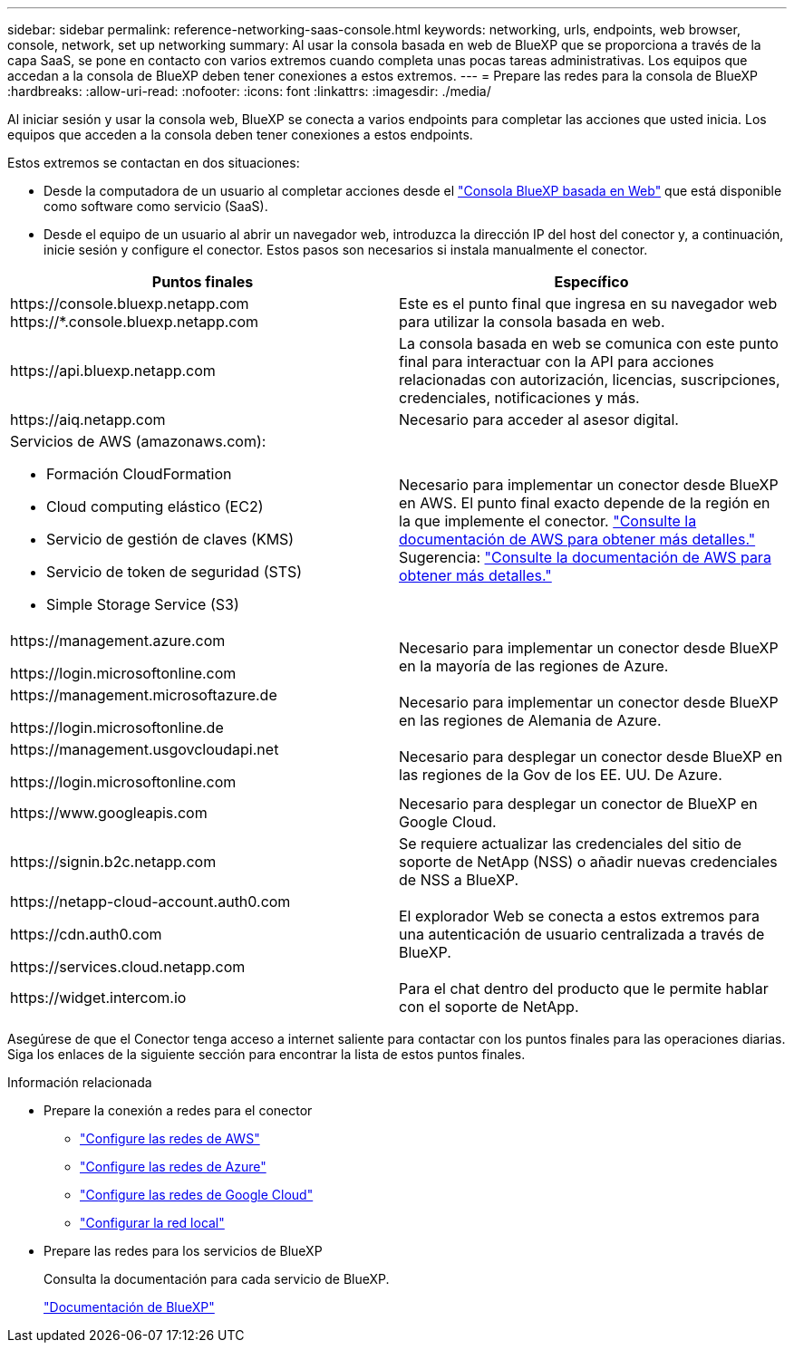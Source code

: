 ---
sidebar: sidebar 
permalink: reference-networking-saas-console.html 
keywords: networking, urls, endpoints, web browser, console, network, set up networking 
summary: Al usar la consola basada en web de BlueXP que se proporciona a través de la capa SaaS, se pone en contacto con varios extremos cuando completa unas pocas tareas administrativas. Los equipos que accedan a la consola de BlueXP deben tener conexiones a estos extremos. 
---
= Prepare las redes para la consola de BlueXP 
:hardbreaks:
:allow-uri-read: 
:nofooter: 
:icons: font
:linkattrs: 
:imagesdir: ./media/


[role="lead"]
Al iniciar sesión y usar la consola web, BlueXP se conecta a varios endpoints para completar las acciones que usted inicia. Los equipos que acceden a la consola deben tener conexiones a estos endpoints.

Estos extremos se contactan en dos situaciones:

* Desde la computadora de un usuario al completar acciones desde el  https://console.bluexp.netapp.com["Consola BlueXP basada en Web"^] que está disponible como software como servicio (SaaS).
* Desde el equipo de un usuario al abrir un navegador web, introduzca la dirección IP del host del conector y, a continuación, inicie sesión y configure el conector. Estos pasos son necesarios si instala manualmente el conector.


[cols="2*"]
|===
| Puntos finales | Específico 


| \https://console.bluexp.netapp.com
\https://*.console.bluexp.netapp.com | Este es el punto final que ingresa en su navegador web para utilizar la consola basada en web. 


| \https://api.bluexp.netapp.com | La consola basada en web se comunica con este punto final para interactuar con la API para acciones relacionadas con autorización, licencias, suscripciones, credenciales, notificaciones y más. 


| \https://aiq.netapp.com | Necesario para acceder al asesor digital. 


 a| 
Servicios de AWS (amazonaws.com):

* Formación CloudFormation
* Cloud computing elástico (EC2)
* Servicio de gestión de claves (KMS)
* Servicio de token de seguridad (STS)
* Simple Storage Service (S3)

| Necesario para implementar un conector desde BlueXP en AWS. El punto final exacto depende de la región en la que implemente el conector.  https://docs.aws.amazon.com/general/latest/gr/rande.html["Consulte la documentación de AWS para obtener más detalles."] Sugerencia:  https://docs.aws.amazon.com/general/latest/gr/rande.html["Consulte la documentación de AWS para obtener más detalles."] 


| \https://management.azure.com

\https://login.microsoftonline.com | Necesario para implementar un conector desde BlueXP en la mayoría de las regiones de Azure. 


| \https://management.microsoftazure.de

\https://login.microsoftonline.de | Necesario para implementar un conector desde BlueXP en las regiones de Alemania de Azure. 


| \https://management.usgovcloudapi.net

\https://login.microsoftonline.com | Necesario para desplegar un conector desde BlueXP en las regiones de la Gov de los EE. UU. De Azure. 


| \https://www.googleapis.com | Necesario para desplegar un conector de BlueXP en Google Cloud. 


| \https://signin.b2c.netapp.com | Se requiere actualizar las credenciales del sitio de soporte de NetApp (NSS) o añadir nuevas credenciales de NSS a BlueXP. 


| \https://netapp-cloud-account.auth0.com

\https://cdn.auth0.com

\https://services.cloud.netapp.com | El explorador Web se conecta a estos extremos para una autenticación de usuario centralizada a través de BlueXP. 


| \https://widget.intercom.io | Para el chat dentro del producto que le permite hablar con el soporte de NetApp. 
|===
Asegúrese de que el Conector tenga acceso a internet saliente para contactar con los puntos finales para las operaciones diarias. Siga los enlaces de la siguiente sección para encontrar la lista de estos puntos finales.

.Información relacionada
* Prepare la conexión a redes para el conector
+
** link:task-install-connector-aws-bluexp.html#step-1-set-up-networking["Configure las redes de AWS"]
** link:task-install-connector-azure-bluexp.html#step-1-set-up-networking["Configure las redes de Azure"]
** link:task-install-connector-google-bluexp-gcloud.html#step-1-set-up-networking["Configure las redes de Google Cloud"]
** link:task-install-connector-on-prem.html#step-3-set-up-networking["Configurar la red local"]


* Prepare las redes para los servicios de BlueXP
+
Consulta la documentación para cada servicio de BlueXP.

+
https://docs.netapp.com/us-en/bluexp-family/["Documentación de BlueXP"^]


